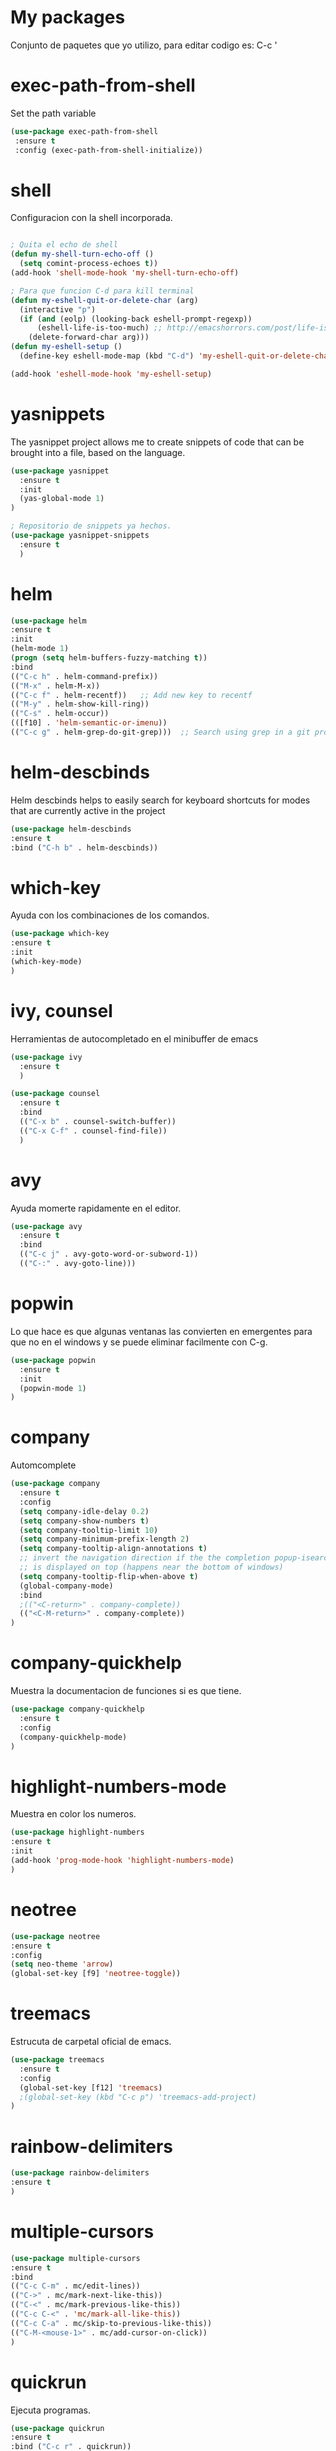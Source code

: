 * My packages
  Conjunto de paquetes que yo utilizo, para editar codigo es:  C-c '
* exec-path-from-shell
  Set the path variable
#+BEGIN_SRC emacs-lisp
  (use-package exec-path-from-shell
   :ensure t
   :config (exec-path-from-shell-initialize))
#+END_SRC
* shell
  Configuracion con la shell incorporada.
#+BEGIN_SRC emacs-lisp

; Quita el echo de shell
(defun my-shell-turn-echo-off ()
  (setq comint-process-echoes t))
(add-hook 'shell-mode-hook 'my-shell-turn-echo-off)

; Para que funcion C-d para kill terminal
(defun my-eshell-quit-or-delete-char (arg)
  (interactive "p")
  (if (and (eolp) (looking-back eshell-prompt-regexp))
      (eshell-life-is-too-much) ;; http://emacshorrors.com/post/life-is-too-much
    (delete-forward-char arg)))
(defun my-eshell-setup ()
  (define-key eshell-mode-map (kbd "C-d") 'my-eshell-quit-or-delete-char))

(add-hook 'eshell-mode-hook 'my-eshell-setup)

#+END_SRC
* yasnippets
  The yasnippet project allows me to create snippets of code that can be brought into a file, based on the language.
#+BEGIN_SRC emacs-lisp
  (use-package yasnippet
    :ensure t
    :init
    (yas-global-mode 1)
  )

  ; Repositorio de snippets ya hechos.
  (use-package yasnippet-snippets
    :ensure t
    )
#+END_SRC

* helm
#+BEGIN_SRC emacs-lisp
(use-package helm
:ensure t
:init 
(helm-mode 1)
(progn (setq helm-buffers-fuzzy-matching t))
:bind
(("C-c h" . helm-command-prefix))
(("M-x" . helm-M-x))
(("C-c f" . helm-recentf))   ;; Add new key to recentf
(("M-y" . helm-show-kill-ring))
(("C-s" . helm-occur))
(([f10] . 'helm-semantic-or-imenu))
(("C-c g" . helm-grep-do-git-grep)))  ;; Search using grep in a git project

#+END_SRC

* helm-descbinds
  Helm descbinds helps to easily search for keyboard shortcuts for modes that are currently active in the project
#+BEGIN_SRC emacs-lisp
(use-package helm-descbinds
:ensure t
:bind ("C-h b" . helm-descbinds))
#+END_SRC
* which-key
  Ayuda con los combinaciones de los comandos.
#+BEGIN_SRC emacs-lisp
(use-package which-key 
:ensure t 
:init
(which-key-mode)
)
#+END_SRC
* ivy, counsel
  Herramientas de autocompletado en el minibuffer de emacs
#+BEGIN_SRC emacs-lisp
  (use-package ivy
    :ensure t  
    )

  (use-package counsel
    :ensure t  
    :bind
    (("C-x b" . counsel-switch-buffer))
    (("C-x C-f" . counsel-find-file))
    )
#+END_SRC
* avy
  Ayuda momerte rapidamente en el editor.
#+BEGIN_SRC emacs-lisp
(use-package avy
  :ensure t
  :bind  
  (("C-c j" . avy-goto-word-or-subword-1))
  (("C-:" . avy-goto-line)))

#+END_SRC
* popwin
  Lo que hace es que algunas ventanas las convierten en emergentes para que no en el windows y se puede eliminar facilmente con C-g.
#+BEGIN_SRC emacs-lisp
(use-package popwin
  :ensure t
  :init
  (popwin-mode 1)
)
#+END_SRC
* company
  Automcomplete
#+BEGIN_SRC emacs-lisp
(use-package company
  :ensure t
  :config
  (setq company-idle-delay 0.2)
  (setq company-show-numbers t)
  (setq company-tooltip-limit 10)
  (setq company-minimum-prefix-length 2)
  (setq company-tooltip-align-annotations t)
  ;; invert the navigation direction if the the completion popup-isearch-match
  ;; is displayed on top (happens near the bottom of windows)
  (setq company-tooltip-flip-when-above t)
  (global-company-mode)
  :bind
  ;(("<C-return>" . company-complete))
  (("<C-M-return>" . company-complete))
)

#+END_SRC
* company-quickhelp
  Muestra la documentacion de funciones si es que tiene.
#+BEGIN_SRC emacs-lisp
(use-package company-quickhelp
  :ensure t
  :config
  (company-quickhelp-mode)
)
#+END_SRC
* highlight-numbers-mode
  Muestra en color los numeros.
#+BEGIN_SRC emacs-lisp
(use-package highlight-numbers
:ensure t
:init
(add-hook 'prog-mode-hook 'highlight-numbers-mode) 
)
#+END_SRC
* neotree
#+BEGIN_SRC emacs-lisp
(use-package neotree
:ensure t
:config
(setq neo-theme 'arrow)
(global-set-key [f9] 'neotree-toggle))

#+END_SRC
* treemacs 
  Estrucuta de carpetal oficial de emacs.
#+BEGIN_SRC emacs-lisp
(use-package treemacs
  :ensure t
  :config
  (global-set-key [f12] 'treemacs)
  ;(global-set-key (kbd "C-c p") 'treemacs-add-project)
)

#+END_SRC
* rainbow-delimiters
#+BEGIN_SRC emacs-lisp
(use-package rainbow-delimiters
:ensure t
)
#+END_SRC
* multiple-cursors
#+BEGIN_SRC emacs-lisp
(use-package multiple-cursors
:ensure t
:bind
(("C-c C-m" . mc/edit-lines))
(("C->" . mc/mark-next-like-this))
(("C-<" . mc/mark-previous-like-this))
(("C-c C-<" . 'mc/mark-all-like-this))
(("C-c C-a" . mc/skip-to-previous-like-this))
(("C-M-<mouse-1>" . mc/add-cursor-on-click))
)

#+END_SRC
* quickrun
  Ejecuta programas.
#+BEGIN_SRC emacs-lisp
(use-package quickrun 
:ensure t
:bind ("C-c r" . quickrun))

#+END_SRC
* C/C++
#+BEGIN_SRC emacs-lisp
;Modifica los espacion 4 for C/C++
(defun my-c++-mode-hook ()
  (setq c-basic-offset 4)
  (c-set-offset 'substatement-open 0))
(add-hook 'c++-mode-hook 'my-c++-mode-hook)
(add-hook 'c-mode-hook 'my-c++-mode-hook)

;Agrega color a la s secuencas de escape
(defface my-backslash-escape-backslash-face
  '((t :inherit font-lock-regexp-grouping-backslash))
  "Face for the back-slash component of a back-slash escape."
  :group 'font-lock-faces)

(defface my-backslash-escape-char-face
  '((t :inherit font-lock-regexp-grouping-construct))
  "Face for the charcter component of a back-slash escape."
  :group 'font-lock-faces)

(defface my-format-code-format-face
  '((t :inherit font-lock-regexp-grouping-backslash))
  "Face for the % component of a printf format code."
  :group 'font-lock-faces)

(defface my-format-code-directive-face
  '((t :inherit font-lock-regexp-grouping-construct))
  "Face for the directive component of a printf format code."
  :group 'font-lock-faces)


(font-lock-add-keywords 'c-mode
   '(("\\(\\\\\\)." 1 'my-backslash-escape-backslash-face prepend)
     ("\\\\\\(.\\)" 1 'my-backslash-escape-char-face      prepend)
     ("\\(%\\)."    1 'my-format-code-format-face         prepend)
     ("%\\(.\\)"    1 'my-format-code-directive-face      prepend)))

(font-lock-add-keywords 'java-mode
   '(("\\(\\\\\\)." 1 'my-backslash-escape-backslash-face prepend)
     ("\\\\\\(.\\)" 1 'my-backslash-escape-char-face      prepend)
     ("\\(%\\)."    1 'my-format-code-format-face         prepend)
     ("%\\(.\\)"    1 'my-format-code-directive-face      prepend)))

(font-lock-add-keywords 'c++mode
   '(("\\(\\\\\\)." 1 'my-backslash-escape-backslash-face prepend)
     ("\\\\\\(.\\)" 1 'my-backslash-escape-char-face      prepend)
     ("\\(%\\)."    1 'my-format-code-format-face         prepend)
     ("%\\(.\\)"    1 'my-format-code-directive-face      prepend)))



#+END_SRC
* nyan-mode
  Personaliza la powerline de emacs.
#+BEGIN_SRC emacs-lisp

(use-package nyan-mode
  :ensure t
  :config
  (nyan-mode)
)

#+END_SRC
* company-c-header
#+BEGIN_SRC emacs-lisp
(use-package company-c-headers
:ensure t
:config 
(add-to-list 'company-backends 'company-c-headers)
)
#+END_SRC

* projectile
  Ayuda a generar y administrar proyectos. (s es la tecla de Super que es equivalente a la tecla de windows).
#+BEGIN_SRC emacs-lisp

  (use-package projectile
    :ensure t
    :init
    (projectile-mode +1)
    :bind (:map projectile-mode-map
                ("s-p" . projectile-command-map)
                ("C-c p" . projectile-command-map)
              
                )
    :config
    (setq projectile-completion-system 'ivy)
  )

  (use-package counsel-projectile
  :ensure t  
  )

#+END_SRC

* ivy-posframe
  Frame auxiliar colocado en el centro de la ventana.
#+BEGIN_SRC emacs-lisp

(use-package ivy-posframe
  :ensure t
  :config
  (setq ivy-posframe-display-functions-alist '((t . ivy-posframe-display)))
  (ivy-posframe-mode 1)

  (setq ivy-posframe-display-functions-alist
        '(
          ;(swiper          . ivy-posframe-display-at-point)
          ;(counsel-M-x     . ivy-posframe-display-at-window-bottom-left)
          (counsel-find-file . ivy-posframe-display-at-window-center)
          (ivy-switch-buffer . ivy-posframe-display) ; enlaza a counsel-switch-buffer
          )
  ) 
  
)

#+END_SRC

* window
  Ajusta la disposion de lo buffers.
#+BEGIN_SRC emacs-lisp

(use-package "window"
  :ensure nil
  :init
  (setq display-buffer-alist
        '(
          ;; bottom buffer (NOT side window)          
          ("\\*helm M-x*"
           (display-buffer-at-bottom))                    
         )        
   )
)
#+END_SRC
